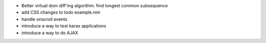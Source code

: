- Better virtual dom diff'ing algorithm: find longest common subsequence
- add CSS changes to todo example.nim
- handle onscroll events
- introduce a way to test karax applications
- introduce a way to do AJAX

